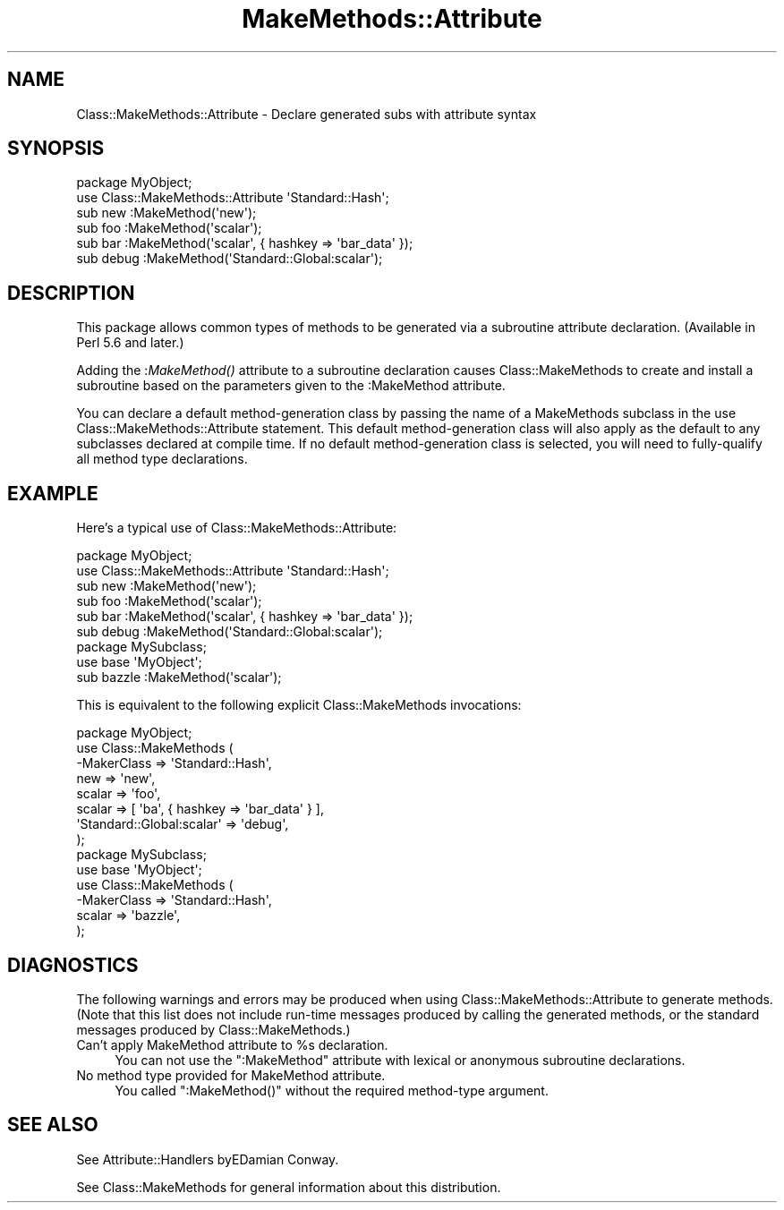 .\" Automatically generated by Pod::Man 2.23 (Pod::Simple 3.14)
.\"
.\" Standard preamble:
.\" ========================================================================
.de Sp \" Vertical space (when we can't use .PP)
.if t .sp .5v
.if n .sp
..
.de Vb \" Begin verbatim text
.ft CW
.nf
.ne \\$1
..
.de Ve \" End verbatim text
.ft R
.fi
..
.\" Set up some character translations and predefined strings.  \*(-- will
.\" give an unbreakable dash, \*(PI will give pi, \*(L" will give a left
.\" double quote, and \*(R" will give a right double quote.  \*(C+ will
.\" give a nicer C++.  Capital omega is used to do unbreakable dashes and
.\" therefore won't be available.  \*(C` and \*(C' expand to `' in nroff,
.\" nothing in troff, for use with C<>.
.tr \(*W-
.ds C+ C\v'-.1v'\h'-1p'\s-2+\h'-1p'+\s0\v'.1v'\h'-1p'
.ie n \{\
.    ds -- \(*W-
.    ds PI pi
.    if (\n(.H=4u)&(1m=24u) .ds -- \(*W\h'-12u'\(*W\h'-12u'-\" diablo 10 pitch
.    if (\n(.H=4u)&(1m=20u) .ds -- \(*W\h'-12u'\(*W\h'-8u'-\"  diablo 12 pitch
.    ds L" ""
.    ds R" ""
.    ds C` ""
.    ds C' ""
'br\}
.el\{\
.    ds -- \|\(em\|
.    ds PI \(*p
.    ds L" ``
.    ds R" ''
'br\}
.\"
.\" Escape single quotes in literal strings from groff's Unicode transform.
.ie \n(.g .ds Aq \(aq
.el       .ds Aq '
.\"
.\" If the F register is turned on, we'll generate index entries on stderr for
.\" titles (.TH), headers (.SH), subsections (.SS), items (.Ip), and index
.\" entries marked with X<> in POD.  Of course, you'll have to process the
.\" output yourself in some meaningful fashion.
.ie \nF \{\
.    de IX
.    tm Index:\\$1\t\\n%\t"\\$2"
..
.    nr % 0
.    rr F
.\}
.el \{\
.    de IX
..
.\}
.\"
.\" Accent mark definitions (@(#)ms.acc 1.5 88/02/08 SMI; from UCB 4.2).
.\" Fear.  Run.  Save yourself.  No user-serviceable parts.
.    \" fudge factors for nroff and troff
.if n \{\
.    ds #H 0
.    ds #V .8m
.    ds #F .3m
.    ds #[ \f1
.    ds #] \fP
.\}
.if t \{\
.    ds #H ((1u-(\\\\n(.fu%2u))*.13m)
.    ds #V .6m
.    ds #F 0
.    ds #[ \&
.    ds #] \&
.\}
.    \" simple accents for nroff and troff
.if n \{\
.    ds ' \&
.    ds ` \&
.    ds ^ \&
.    ds , \&
.    ds ~ ~
.    ds /
.\}
.if t \{\
.    ds ' \\k:\h'-(\\n(.wu*8/10-\*(#H)'\'\h"|\\n:u"
.    ds ` \\k:\h'-(\\n(.wu*8/10-\*(#H)'\`\h'|\\n:u'
.    ds ^ \\k:\h'-(\\n(.wu*10/11-\*(#H)'^\h'|\\n:u'
.    ds , \\k:\h'-(\\n(.wu*8/10)',\h'|\\n:u'
.    ds ~ \\k:\h'-(\\n(.wu-\*(#H-.1m)'~\h'|\\n:u'
.    ds / \\k:\h'-(\\n(.wu*8/10-\*(#H)'\z\(sl\h'|\\n:u'
.\}
.    \" troff and (daisy-wheel) nroff accents
.ds : \\k:\h'-(\\n(.wu*8/10-\*(#H+.1m+\*(#F)'\v'-\*(#V'\z.\h'.2m+\*(#F'.\h'|\\n:u'\v'\*(#V'
.ds 8 \h'\*(#H'\(*b\h'-\*(#H'
.ds o \\k:\h'-(\\n(.wu+\w'\(de'u-\*(#H)/2u'\v'-.3n'\*(#[\z\(de\v'.3n'\h'|\\n:u'\*(#]
.ds d- \h'\*(#H'\(pd\h'-\w'~'u'\v'-.25m'\f2\(hy\fP\v'.25m'\h'-\*(#H'
.ds D- D\\k:\h'-\w'D'u'\v'-.11m'\z\(hy\v'.11m'\h'|\\n:u'
.ds th \*(#[\v'.3m'\s+1I\s-1\v'-.3m'\h'-(\w'I'u*2/3)'\s-1o\s+1\*(#]
.ds Th \*(#[\s+2I\s-2\h'-\w'I'u*3/5'\v'-.3m'o\v'.3m'\*(#]
.ds ae a\h'-(\w'a'u*4/10)'e
.ds Ae A\h'-(\w'A'u*4/10)'E
.    \" corrections for vroff
.if v .ds ~ \\k:\h'-(\\n(.wu*9/10-\*(#H)'\s-2\u~\d\s+2\h'|\\n:u'
.if v .ds ^ \\k:\h'-(\\n(.wu*10/11-\*(#H)'\v'-.4m'^\v'.4m'\h'|\\n:u'
.    \" for low resolution devices (crt and lpr)
.if \n(.H>23 .if \n(.V>19 \
\{\
.    ds : e
.    ds 8 ss
.    ds o a
.    ds d- d\h'-1'\(ga
.    ds D- D\h'-1'\(hy
.    ds th \o'bp'
.    ds Th \o'LP'
.    ds ae ae
.    ds Ae AE
.\}
.rm #[ #] #H #V #F C
.\" ========================================================================
.\"
.IX Title "MakeMethods::Attribute 3"
.TH MakeMethods::Attribute 3 "2004-09-07" "perl v5.12.4" "User Contributed Perl Documentation"
.\" For nroff, turn off justification.  Always turn off hyphenation; it makes
.\" way too many mistakes in technical documents.
.if n .ad l
.nh
.SH "NAME"
Class::MakeMethods::Attribute \- Declare generated subs with attribute syntax
.SH "SYNOPSIS"
.IX Header "SYNOPSIS"
.Vb 2
\&  package MyObject;
\&  use Class::MakeMethods::Attribute \*(AqStandard::Hash\*(Aq;
\&  
\&  sub new    :MakeMethod(\*(Aqnew\*(Aq);
\&  sub foo    :MakeMethod(\*(Aqscalar\*(Aq);
\&  sub bar    :MakeMethod(\*(Aqscalar\*(Aq, { hashkey => \*(Aqbar_data\*(Aq });
\&  sub debug  :MakeMethod(\*(AqStandard::Global:scalar\*(Aq);
.Ve
.SH "DESCRIPTION"
.IX Header "DESCRIPTION"
This package allows common types of methods to be generated via a subroutine attribute declaration. (Available in Perl 5.6 and later.)
.PP
Adding the :\fIMakeMethod()\fR attribute to a subroutine declaration causes Class::MakeMethods to create and install a subroutine based on the parameters given to the :MakeMethod attribute.
.PP
You can declare a default method-generation class by passing the name of a MakeMethods subclass in the use Class::MakeMethods::Attribute statement. This default method-generation class will also apply as the default to any subclasses declared at compile time. If no default method-generation class is selected, you will need to fully-qualify all method type declarations.
.SH "EXAMPLE"
.IX Header "EXAMPLE"
Here's a typical use of Class::MakeMethods::Attribute:
.PP
.Vb 2
\&  package MyObject;
\&  use Class::MakeMethods::Attribute \*(AqStandard::Hash\*(Aq;
\&  
\&  sub new    :MakeMethod(\*(Aqnew\*(Aq);
\&  sub foo    :MakeMethod(\*(Aqscalar\*(Aq);
\&  sub bar    :MakeMethod(\*(Aqscalar\*(Aq, { hashkey => \*(Aqbar_data\*(Aq });
\&  sub debug  :MakeMethod(\*(AqStandard::Global:scalar\*(Aq);
\&
\&  package MySubclass;
\&  use base \*(AqMyObject\*(Aq;
\&
\&  sub bazzle :MakeMethod(\*(Aqscalar\*(Aq);
.Ve
.PP
This is equivalent to the following explicit Class::MakeMethods invocations:
.PP
.Vb 1
\&  package MyObject;
\&  
\&  use Class::MakeMethods ( 
\&    \-MakerClass => \*(AqStandard::Hash\*(Aq,
\&    new => \*(Aqnew\*(Aq,
\&    scalar => \*(Aqfoo\*(Aq,
\&    scalar => [ \*(Aqba\*(Aq, { hashkey => \*(Aqbar_data\*(Aq } ],
\&    \*(AqStandard::Global:scalar\*(Aq => \*(Aqdebug\*(Aq,
\&  );
\&  
\&  package MySubclass;
\&  use base \*(AqMyObject\*(Aq;
\&  
\&  use Class::MakeMethods ( 
\&    \-MakerClass => \*(AqStandard::Hash\*(Aq,
\&    scalar => \*(Aqbazzle\*(Aq,
\&  );
.Ve
.SH "DIAGNOSTICS"
.IX Header "DIAGNOSTICS"
The following warnings and errors may be produced when using
Class::MakeMethods::Attribute to generate methods. (Note that this
list does not include run-time messages produced by calling the
generated methods, or the standard messages produced by
Class::MakeMethods.)
.ie n .IP "Can't apply MakeMethod attribute to %s declaration." 4
.el .IP "Can't apply MakeMethod attribute to \f(CW%s\fR declaration." 4
.IX Item "Can't apply MakeMethod attribute to %s declaration."
You can not use the \f(CW\*(C`:MakeMethod\*(C'\fR attribute with lexical or anonymous subroutine declarations.
.IP "No method type provided for MakeMethod attribute." 4
.IX Item "No method type provided for MakeMethod attribute."
You called \f(CW\*(C`:MakeMethod()\*(C'\fR without the required method-type argument.
.SH "SEE ALSO"
.IX Header "SEE ALSO"
See Attribute::Handlers byE\*^Damian Conway.
.PP
See Class::MakeMethods for general information about this distribution.

